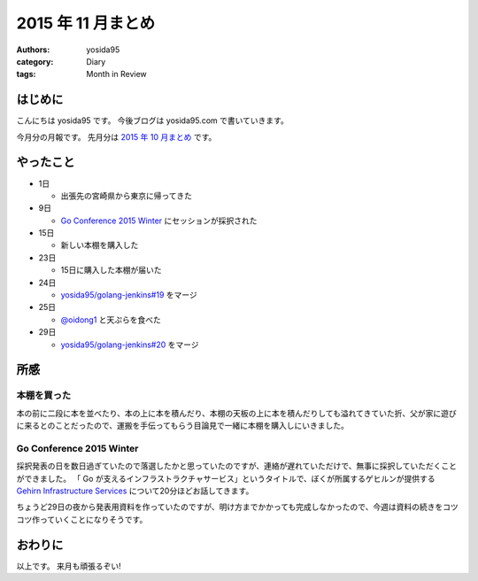 2015 年 11 月まとめ
===================

:authors: yosida95
:category: Diary
:tags: Month in Review

はじめに
--------

こんにちは yosida95 です。
今後ブログは yosida95.com で書いていきます。

今月分の月報です。
先月分は `2015 年 10 月まとめ <{filename}/2015/10/31/200000.rst>`_ です。


やったこと
----------

-  1日

   -  出張先の宮崎県から東京に帰ってきた

-  9日

   -  `Go Conference 2015 Winter <http://eventdots.jp/event/573121>`__ にセッションが採択された

-  15日

   -  新しい本棚を購入した

-  23日

   -  15日に購入した本棚が届いた

-  24日

   -  `yosida95/golang-jenkins#19 <https://github.com/yosida95/golang-jenkins/pull/19>`__ をマージ

-  25日

   -  `@oidong1 <https://twitter.com/oidong1>`__ と天ぷらを食べた

-  29日

   -  `yosida95/golang-jenkins#20 <https://github.com/yosida95/golang-jenkins/pull/20>`__ をマージ

所感
----

本棚を買った
~~~~~~~~~~~~

本の前に二段に本を並べたり、本の上に本を積んだり、本棚の天板の上に本を積んだりしても溢れてきていた折、父が家に遊びに来るとのことだったので、運搬を手伝ってもらう目論見で一緒に本棚を購入しにいきました。

Go Conference 2015 Winter
~~~~~~~~~~~~~~~~~~~~~~~~~

採択発表の日を数日過ぎていたので落選したかと思っていたのですが、連絡が遅れていただけで、無事に採択していただくことができました。
「 Go が支えるインフラストラクチャサービス」というタイトルで、ぼくが所属するゲヒルンが提供する `Gehirn Infrastructure Services <https://www.gehirn.jp/gis/>`__ について20分ほどお話してきます。

ちょうど29日の夜から発表用資料を作っていたのですが、明け方までかかっても完成しなかったので、今週は資料の続きをコツコツ作っていくことになりそうです。


おわりに
--------

以上です。
来月も頑張るぞい!
